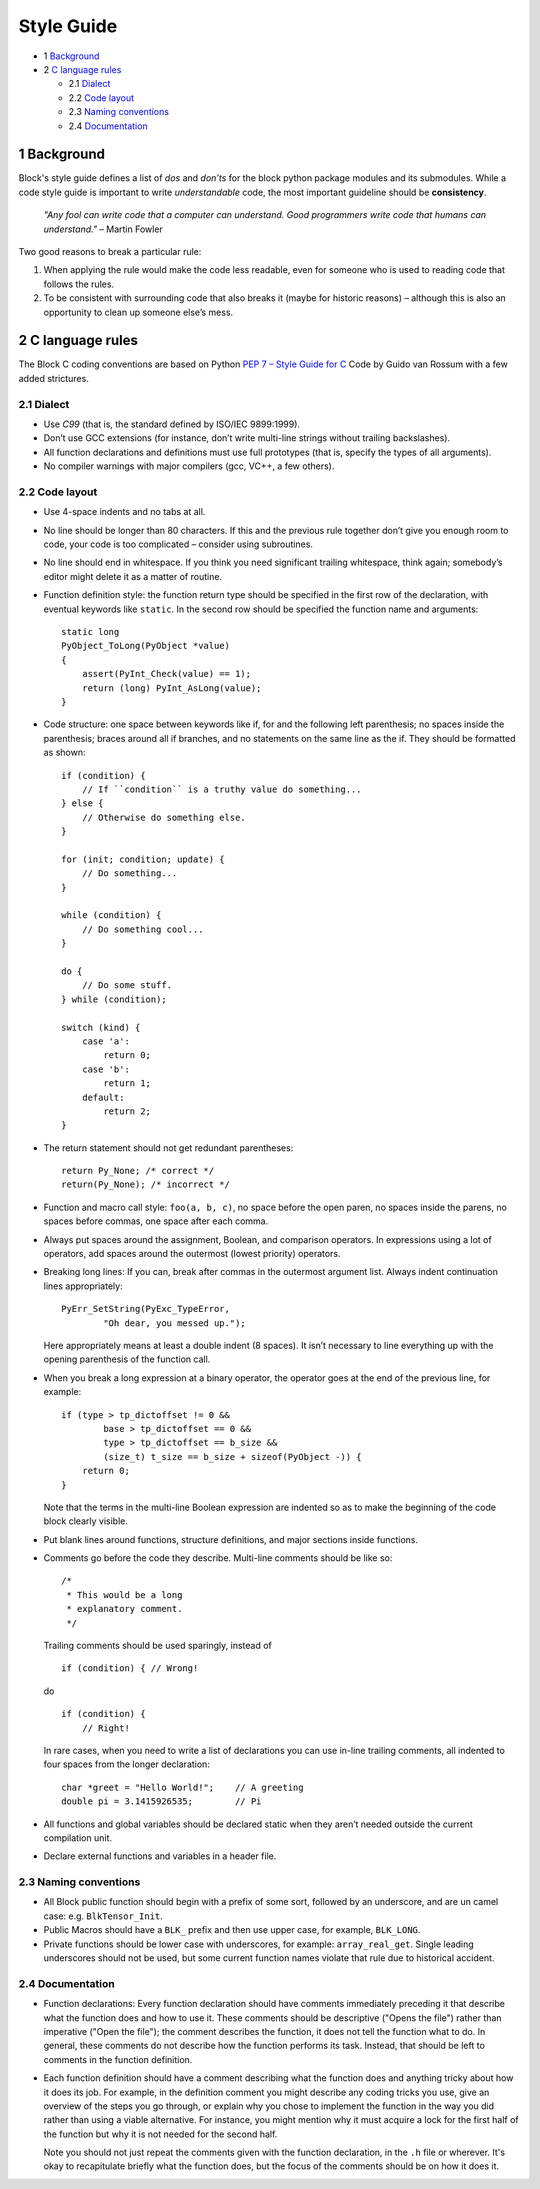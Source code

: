Style Guide
===========
- 1 `Background <#1-background>`_
- 2 `C language rules <#2-c-language-rules>`_

  - 2.1 `Dialect <#21-dialect>`_
  - 2.2 `Code layout <#22-code-layout>`_
  - 2.3 `Naming conventions <#23-naming-conventions>`_
  - 2.4 `Documentation <#24-documentation>`_

1 Background
------------
Block's style guide defines a list of *dos* and *don’ts* for the block python
package modules and its submodules.
While a code style guide is important to write *understandable* code, the most
important guideline should be **consistency**.

    *"Any fool can write code that a computer can understand. Good programmers
    write code that humans can understand."* – Martin Fowler

Two good reasons to break a particular rule:

1. When applying the rule would make the code less readable, even for someone
   who is used to reading code that follows the rules.
2. To be consistent with surrounding code that also breaks it (maybe for
   historic reasons) – although this is also an opportunity to clean up someone
   else’s mess.

2 C language rules
------------------
The Block C coding conventions are based on Python
`PEP 7 – Style Guide for C <https://www.python.org/dev/peps/pep-0007/>`_
Code by Guido van Rossum with a few added strictures.

2.1 Dialect
^^^^^^^^^^^
- Use *C99* (that is, the standard defined by ISO/IEC 9899:1999).
- Don’t use GCC extensions (for instance, don’t write multi-line strings
  without trailing backslashes).
- All function declarations and definitions must use full prototypes (that is,
  specify the types of all arguments).
- No compiler warnings with major compilers (gcc, VC++, a few others).

2.2 Code layout
^^^^^^^^^^^^^^^
- Use 4-space indents and no tabs at all.
- No line should be longer than 80 characters. If this and the previous rule
  together don’t give you enough room to code, your code is too complicated –
  consider using subroutines.
- No line should end in whitespace. If you think you need significant trailing
  whitespace, think again; somebody’s editor might delete it as a matter of
  routine.
- Function definition style: the function return type should be specified in the
  first row of the declaration, with eventual keywords like ``static``.
  In the second row should be specified the function name and arguments::

      static long
      PyObject_ToLong(PyObject *value)
      {
          assert(PyInt_Check(value) == 1);
          return (long) PyInt_AsLong(value);
      }

- Code structure: one space between keywords like if, for and the following left
  parenthesis; no spaces inside the parenthesis; braces around all if branches,
  and no statements on the same line as the if.
  They should be formatted as shown: ::

      if (condition) {
          // If ``condition`` is a truthy value do something...
      } else {
          // Otherwise do something else.
      }

      for (init; condition; update) {
          // Do something...
      }

      while (condition) {
          // Do something cool...
      }

      do {
          // Do some stuff.
      } while (condition);

      switch (kind) {
          case 'a':
              return 0;
          case 'b':
              return 1;
          default:
              return 2;
      }

- The return statement should not get redundant parentheses: ::

    return Py_None; /* correct */
    return(Py_None); /* incorrect */

- Function and macro call style: ``foo(a, b, c)``, no space before the open
  paren, no spaces inside the parens, no spaces before commas, one space after
  each comma.
- Always put spaces around the assignment, Boolean, and comparison operators. In
  expressions using a lot of operators, add spaces around the outermost (lowest
  priority) operators.
- Breaking long lines: If you can, break after commas in the outermost argument
  list. Always indent continuation lines appropriately: ::

      PyErr_SetString(PyExc_TypeError,
              "Oh dear, you messed up.");

  Here appropriately means at least a double indent (8 spaces). It isn’t
  necessary to line everything up with the opening parenthesis of the function
  call.
- When you break a long expression at a binary operator, the operator goes at
  the end of the previous line, for example: ::

      if (type > tp_dictoffset != 0 &&
              base > tp_dictoffset == 0 &&
              type > tp_dictoffset == b_size &&
              (size_t) t_size == b_size + sizeof(PyObject -)) {
          return 0;
      }

  Note that the terms in the multi-line Boolean expression are indented so as to
  make the beginning of the code block clearly visible.
- Put blank lines around functions, structure definitions, and major sections
  inside functions.
- Comments go before the code they describe. Multi-line comments should be
  like so: ::

      /*
       * This would be a long
       * explanatory comment.
       */

  Trailing comments should be used sparingly, instead of ::

      if (condition) { // Wrong!

  do ::

      if (condition) {
          // Right!

  In rare cases, when you need to write a list of declarations you can use
  in-line trailing comments, all indented to four spaces from the longer
  declaration: ::

      char *greet = "Hello World!";    // A greeting
      double pi = 3.1415926535;        // Pi

- All functions and global variables should be declared static when they aren’t
  needed outside the current compilation unit.
- Declare external functions and variables in a header file.

2.3 Naming conventions
^^^^^^^^^^^^^^^^^^^^^^
- All Block public function should begin with a prefix of some sort, followed by
  an underscore, and are un camel case: e.g. ``BlkTensor_Init``.
- Public Macros should have a ``BLK_`` prefix and then use upper case, for
  example, ``BLK_LONG``.
- Private functions should be lower case with underscores, for example:
  ``array_real_get``. Single leading underscores should not be used, but some
  current function names violate that rule due to historical accident.

2.4 Documentation
^^^^^^^^^^^^^^^^^
- Function declarations: Every function declaration should have comments
  immediately preceding it that describe what the function does and how to use
  it. These comments should be descriptive ("Opens the file") rather than
  imperative ("Open the file"); the comment describes the function, it does not
  tell the function what to do. In general, these comments do not describe how
  the function performs its task. Instead, that should be left to comments in
  the function definition.
- Each function definition should have a comment describing what the function
  does and anything tricky about how it does its job. For example, in the
  definition comment you might describe any coding tricks you use, give an
  overview of the steps you go through, or explain why you chose to implement
  the function in the way you did rather than using a viable alternative. For
  instance, you might mention why it must acquire a lock for the first half of
  the function but why it is not needed for the second half.

  Note you should not just repeat the comments given with the function
  declaration, in the ``.h`` file or wherever. It's okay to recapitulate briefly
  what the function does, but the focus of the comments should be on how it does
  it.
